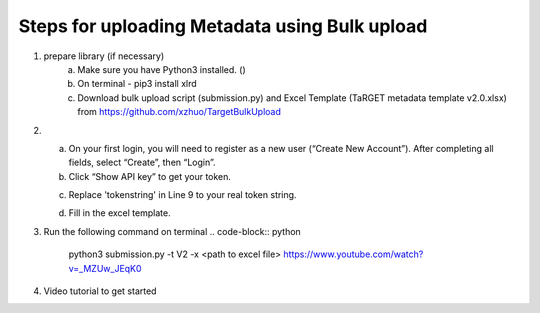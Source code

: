 Steps for uploading Metadata using Bulk upload
==============================================

1. prepare library (if necessary)
    a. Make sure you have Python3 installed. ()
    b. On terminal - pip3 install xlrd
    c. Download bulk upload script (submission.py) and Excel Template (TaRGET metadata template v2.0.xlsx) from https://github.com/xzhuo/TargetBulkUpload

2.  a. On your first login, you will need to register as a new user (“Create New Account”). After completing all fields, select “Create”, then “Login”.
    b. Click “Show API key” to get your token.

    .. image:: _static/tb01.png

    c. Replace 'tokenstring' in Line 9 to your real token string.

    .. image:: _static/tb02.png

    d. Fill in the excel template.


3.  Run the following command on terminal
    .. code-block:: python

       python3 submission.py -t V2 -x <path to excel file>
       https://www.youtube.com/watch?v=_MZUw_JEqK0


4.  Video tutorial to get started

    .. youtube:: https://www.youtube.com/watch?v=_MZUw_JEqK0
